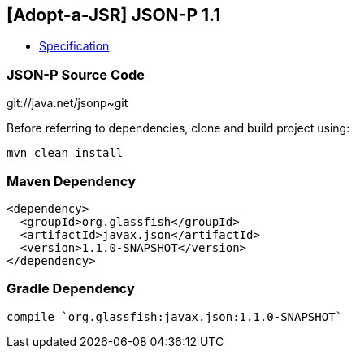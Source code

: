 == [Adopt-a-JSR] JSON-P 1.1

* http://download.oracle.com/otndocs/jcp/json_p-1_1-edr-spec/index.html[Specification]

=== JSON-P Source Code

git://java.net/jsonp~git

Before referring to dependencies, clone and build project using:

```
mvn clean install
```

=== Maven Dependency

[source, xml]
----
<dependency>
  <groupId>org.glassfish</groupId>
  <artifactId>javax.json</artifactId>
  <version>1.1.0-SNAPSHOT</version>
</dependency>
----

=== Gradle Dependency

[source, groovy]
----
compile `org.glassfish:javax.json:1.1.0-SNAPSHOT`
----
